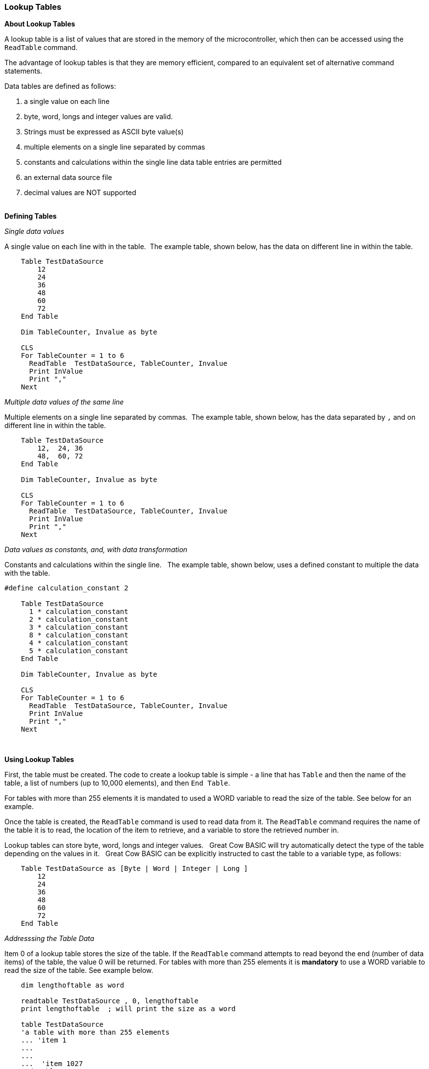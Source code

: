 === Lookup Tables

*About Lookup Tables*

A lookup table is a list of values that are stored in the memory of the microcontroller, which then can be accessed using the `ReadTable` command.

The advantage of lookup tables is that they are memory efficient,
compared to an equivalent set of alternative command statements.

Data tables are defined as follows:

. a single value on each line
. byte, word, longs and integer values are valid.&#160;&#160;
. Strings must be expressed as ASCII byte value(s)
. multiple elements on a single line separated by commas
. constants and calculations within the single line data table entries are permitted
. an external data source file
. decimal values are NOT supported
{empty} +
{empty} +

*Defining Tables*


_Single data values_

A single value on each line with in the table.&#160;&#160;The example table, shown below, has the data on different line in within the table.
----

    Table TestDataSource
        12
        24
        36
        48
        60
        72
    End Table

    Dim TableCounter, Invalue as byte

    CLS
    For TableCounter = 1 to 6
      ReadTable  TestDataSource, TableCounter, Invalue
      Print InValue
      Print ","
    Next
----

_Multiple data values of the same line_

Multiple elements on a single line separated by commas.&#160;&#160;The example table, shown below, has the data separated by `,` and on different line in within the table.
----
    Table TestDataSource
        12,  24, 36
        48,  60, 72
    End Table

    Dim TableCounter, Invalue as byte

    CLS
    For TableCounter = 1 to 6
      ReadTable  TestDataSource, TableCounter, Invalue
      Print InValue
      Print ","
    Next
----

_Data values as constants, and, with data transformation_

Constants and calculations within the single line.  &#160;&#160;The example table, shown below, uses a defined constant to multiple the data with the table.
----
#define calculation_constant 2

    Table TestDataSource
      1 * calculation_constant
      2 * calculation_constant
      3 * calculation_constant
      8 * calculation_constant
      4 * calculation_constant
      5 * calculation_constant
    End Table

    Dim TableCounter, Invalue as byte

    CLS
    For TableCounter = 1 to 6
      ReadTable  TestDataSource, TableCounter, Invalue
      Print InValue
      Print ","
    Next
----
&#160;&#160;
&#160;&#160;



*Using Lookup Tables*

First, the table must be created. The code to create a lookup table is
simple - a line that has `Table` and then the name of the table, a list
of numbers (up to 10,000 elements), and then `End Table`.

For tables with more than 255 elements it is mandated to used a WORD variable to read the size of the table. See below for an example.

Once the table is created, the `ReadTable` command is used to read data
from it. The `ReadTable` command requires the name of the table it is to
read, the location of the item to retrieve, and a variable to store the
retrieved number in.

Lookup tables can store byte, word, longs and integer values.&#160;&#160;
Great Cow BASIC will try automatically detect the type of the table depending on the values in it.&#160;&#160;
Great Cow BASIC can be explicitly instructed to cast the table to a variable type, as follows:
----
    Table TestDataSource as [Byte | Word | Integer | Long ]
        12
        24
        36
        48
        60
        72
    End Table
----

_Addresssing the Table Data_


Item 0 of a lookup table stores the size of the table.
If the `ReadTable` command attempts to read beyond the end (number of data items) of the table, the value 0 will be returned.
For tables with more than 255 elements it is *mandatory* to use a WORD variable to read the size of the table. See example below.

----
    dim lengthoftable as word

    readtable TestDataSource , 0, lengthoftable
    print lengthoftable  ; will print the size as a word

    table TestDataSource
    'a table with more than 255 elements
    ... 'item 1
    ...
    ...
    ...  'item 1027
    end table
----

_Importing External Text File for table conversion_

An external file can be used as the table data source.&#160;&#160;
The file will be read into the specified table name from the external file.&#160;&#160;
The source file will be treated as a byte value file.

An example file is shown below:

image::lookuptablesb1.PNG[graphic,align="center"]

The following program will import the external data file.
----
    #chip 16f877a

    Table TestDataSource from "sourcefile.raw"

    for nn = 1 to 10
      ReadTable TestDataSource, nn, inc
      Print inc
    next
----
And the program will out the following:

image::lookuptablesb2.PNG[graphic,align="center"]


{empty} +
{empty} +



_Advanced use of Lookup Tables - using EEPROM for Table data storage_

You can use the `Table` statement to store the data table in EEPROM. If
the compiler is told to store a data table in "Data" memory, it will
store it in the EEPROM.

*NOTE*
The limitation of of using EPPROM tables is that you can only
store BYTEs. You cannot store WORD values in the EEPROM tables.

Example code:
----
    #chip 16F628

    'Read table item
    'Must use ReadTable and a variable for the index, or the table won't be
    downloaded to EEPROM

    TableLoc = 2
    ReadTable TestDataSource, TableLoc, SomeVar

    'Write to table , this is not required
    EPWrite 1, 45

    'Table of values to write to EEPROM
    'EEPROM location 0 will store length of table
    'Subsequent locations will each store a value

    Table TestDataSource Store Data
        12
        24
        36
        48
        60
        72
    End Table
----
{empty} +
{empty} +

*For more help, see* <<_readtable,ReadTable>>
